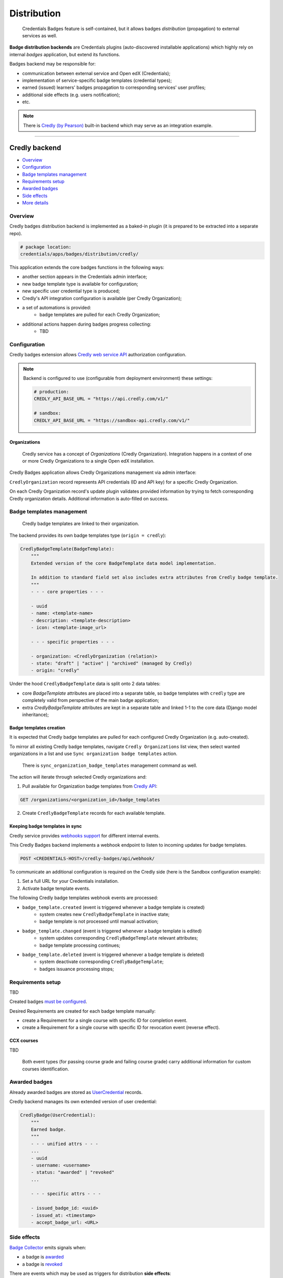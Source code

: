 Distribution
============

    Credentials Badges feature is self-contained, but it allows badges *distribution* (propagation) to external services as well.

**Badge distribution backends** are Credentials plugins (auto-discovered installable applications) which highly rely on internal `badges` application, but extend its functions.

Badges backend may be responsible for:

- communication between external service and Open edX (Credentials);
- implementation of service-specific badge templates (credential types);
- earned (issued) learners' badges propagation to corresponding services' user profiles;
- additional side effects (e.g. users notification);
- etc.

.. note::
    There is `Credly (by Pearson)`_ built-in backend which may serve as an integration example.

----

Credly backend
--------------

- `Overview`_
- `Configuration`_
- `Badge templates management`_
- `Requirements setup`_
- `Awarded badges`_
- `Side effects`_
- `More details`_

Overview
~~~~~~~~

Credly badges distribution backend is implemented as a baked-in plugin (it is prepared to be extracted into a separate repo).

.. code-block::

    # package location:
    credentials/apps/badges/distribution/credly/

This application extends the core badges functions in the following ways:

- another section appears in the Credentials admin interface;
- new badge template type is available for configuration;
- new specific user credential type is produced;
- Credly's API integration configuration is available (per Credly Organization);
- a set of automations is provided:
    - badge templates are pulled for each Credly Organization;
- additional actions happen during badges progress collecting:
    - TBD

.. image:: ../_static/images/badges/badges-admin-credly-badges.png
        :alt: Credly Badges plugin


Configuration
~~~~~~~~~~~~~

Credly badges extension allows `Credly web service API`_ authorization configuration.

.. note::

    Backend is configured to use (configurable from deployment environment) these settings:

    .. code-block:: python

        # production:
        CREDLY_API_BASE_URL = "https://api.credly.com/v1/"

        # sandbox:
        CREDLY_API_BASE_URL = "https://sandbox-api.credly.com/v1/"


Organizations
#############

    Credly service has a concept of `Organizations` (Credly Organization). Integration happens in a context of one or more Credly Organizations to a single Open edX installation.

Credly Badges application allows Credly Organizations management via admin interface:

.. image:: ../_static/images/badges/badges-admin-credly-organization.png
        :alt: Credly Organization

``CredlyOrganization`` record represents API credentials (ID and API key) for a specific Credly Organization.

On each Credly Organization record's update plugin validates provided information by trying to fetch corresponding Credly organization details. Additional information is auto-filled on success.


Badge templates management
~~~~~~~~~~~~~~~~~~~~~~~~~~

    Credly badge templates are linked to their organization.

The backend provides its own badge templates type (``origin = credly``):

.. code-block::

    CredlyBadgeTemplate(BadgeTemplate):
        """
        Extended version of the core BadgeTemplate data model implementation.

        In addition to standard field set also includes extra attributes from Credly badge template.
        """
        - - - core properties - - -

        - uuid
        - name: <template-name>
        - description: <template-description>
        - icon: <template-image_url>

        - - - specific properties - - -

        - organization: <CredlyOrganization (relation)>
        - state: "draft" | "active" | "archived" (managed by Credly)
        - origin: "credly"

Under the hood ``CredlyBadgeTemplate`` data is split onto 2 data tables:

- core `BadgeTemplate` attributes are placed into a separate table, so badge templates with ``credly`` type are completely valid from perspective of the main badge application;
- extra `CredlyBadgeTemplate` attributes are kept in a separate table and linked 1-1 to the core data (Django model inheritance);

Badge templates creation
########################

It is expected that Credly badge templates are pulled for each configured Credly Organization (e.g. auto-created).

To mirror all existing Credly badge templates, navigate ``Credly Organizations`` list view, then select wanted organizations in a list and use ``Sync organization badge templates`` action.

    There is ``sync_organization_badge_templates`` management command as well.

.. image:: ../_static/images/badges/badges-admin-credly-templates-sync.png
        :alt: Credly badge templates synchronization

The action will iterate through selected Credly organizations and:

1. Pull available for Organization badge templates from `Credly API`_:

.. code-block::

    GET /organizations/<organization_id>/badge_templates

2. Create ``CredlyBadgeTemplate`` records for each available template.

Keeping badge templates in sync
###############################

Credly service provides `webhooks support`_ for different internal events.

This Credly Badges backend implements a webhook endpoint to listen to incoming updates for badge templates.

.. code-block::

    POST <CREDENTIALS-HOST>/credly-badges/api/webhook/

To communicate an additional configuration is required on the Credly side (here is the Sandbox configuration example):

1. Set a full URL for your Credentials installation.
2. Activate badge template events.

.. image:: ../_static/images/badges/badges-admin-credly-badges-webhook.png
        :alt: Webhook configuration

The following Credly badge templates webhook events are processed:

- ``badge_template.created`` (event is triggered whenever a badge template is created)
    - system creates new ``CredlyBadgeTemplate`` in inactive state;
    - badge template is not processed until manual activation;
- ``badge_template.changed`` (event is triggered whenever a badge template is edited)
    - system updates corresponding ``CredlyBadgeTemplate`` relevant attributes;
    - badge template processing continues;
- ``badge_template.deleted`` (event is triggered whenever a badge template is deleted)
    - system deactivate corresponding ``CredlyBadgeTemplate``;
    - badges issuance processing stops;

Requirements setup
~~~~~~~~~~~~~~~~~~

TBD

Created badges `must be configured`_.

Desired Requirements are created for each badge template manually:

- create a Requirement for a single course with specific ID for completion event.
- create a Requirement for a single course with specific ID for revocation event (reverse effect).

CCX courses
###########

TBD

    Both event types (for passing course grade and failing course grade) carry additional information for custom courses identification.

Awarded badges
~~~~~~~~~~~~~~

Already awarded badges are stored as `UserCredential`_ records.

Credly backend manages its own extended version of user credential:

.. code-block::

    CredlyBadge(UserCredential):
        """
        Earned badge.
        """
        - - - unified attrs - - -
        ...
        - uuid
        - username: <username>
        - status: "awarded" | "revoked"
        ...

        - - - specific attrs - - -

        - issued_badge_id: <uuid>
        - issued_at: <timestamp>
        - accept_badge_url: <URL>


Side effects
~~~~~~~~~~~~

`Badge Collector`_ emits signals when:

- a badge is `awarded`_
- a badge is `revoked`_

There are events which may be used as triggers for distribution **side effects**:

- on award:
    - credentials.apps.badges.distribution.credly.handlers.notify_user_awarding
    - credentials.apps.badges.distribution.credly.handlers.issue_badge
- on revoke:
    - credentials.apps.badges.distribution.credly.handlers.notify_user_revocation
    - credentials.apps.badges.distribution.credly.handlers.revoke_badge

Badge issuance
##############

Badge issuance side effect is performed via `issue a badge Credly API`_ endpoint.
Required fields:

.. code-block::

    recipient_email: <user-email>
    issued_to_first_name: <str>
    issued_to_last_name: <str>
    badge_template_id: <credly-badge-template_id>
    issued_at: <timestamp>

Badge revocation
################

Badge revocation side effect is performed via `revoke a badge Credly API`_ endpoint.
Required data: ``badge_id``

.. code-block::

    PUT /organizations/<organization_id>/badges/<badge_id>/revoke
    {
        "reason": "Check bounced",
        "suppress_revoke_notification_email": false
    }

More details
~~~~~~~~~~~~

Here are some details which should clarify how the feature works.

Credly badges initial setup
###########################

Initial setup (1-4)
    As a general prerequisite in order to integrate with Credly we must have Credly account (here represented with a single Organization).
    API interaction requires authorization credentials for the Open edX installation.

Open edX configuration (5-6)
    Open edX installation (Credly API client) setup.
    Includes creation of a configuration record which must allow authorized interactions with Credly's API.

Badge templates management (7-10)
    Once API is available, Open edX badges can be bulk-created based on Credly Organization badge templates.
    Credly Badges backend caches extra data from templates.

Requirements setup (11-13)
    Each created Open edX badge can be quickly configured for a pre-defined rules.
    Additionally each requirement must be specified to make award/revoke rules more specific.

.. image:: ../_static/images/badges/badges-setup-sequence.png
        :alt: Credly Badges setup sequence diagram


Badge awarding flow
###################

Grade update (1-2)
    Learner acts for course grade update.
    Learner's grade satisfies course's grading policy.

Event propagation (3-4)
    Course "completion" event is emitted from LMS to Event Bus.
    Course "completion" event is consumed on the Credentials side.

Badges Processor
    Processor receives event.
    All relevant Requirement records are analyzed for Event.
    Corresponding Fulfillment records are updated for User.

Badges Collector(s)
    Collector analyzes Fulfillments completion.
    If ready badge is awarded (user credential record is created).
    Badge awarding event is emitted from Credentials to Event Bus.
    Credly API request for badge issuance is sent.
    Other side effects are possible (e.g. user notification).

.. image:: ../_static/images/badges/badges-award-sequence.png
        :alt: Credly Badges awarding sequence diagram

Badge revocation flow
#####################

Revocation flow mirrors awarding flow.

.. image:: ../_static/images/badges/badges-revoke-sequence.png
        :alt: Credly Badges revocation sequence diagram

.. _Credly (by Pearson): https://info.credly.com/
.. _Credly API : https://www.credly.com/docs/badge_templates
.. _must be configured : configuration.html#requirements-setup
.. _UserCredential : details.html#usercredential
.. _Badge Collector : details.html#badge-collector
.. _awarded : collecting.html#badge-awarding
.. _revoked : collecting.html#badge-revocation
.. _issue a badge Credly API : https://www.credly.com/docs/issued_badges#issue-a-badge
.. _revoke a badge Credly API : https://www.credly.com/docs/issued_badges#revoke-a-badge
.. _Overview: distribution.html#overview
.. _Configuration: distribution.html#configuration
.. _Badge templates management: distribution.html#badge-templates-management
.. _Requirements setup: distribution.html#requirements-setup
.. _Awarded badges: distribution.html#awarded-badges
.. _Side effects: distribution.html#side-effects
.. _More details: distribution.html#more-details
.. _Credly web service API: https://www.credly.com/docs/web_service_api
.. _webhooks support: https://credly.com/docs/webhooks